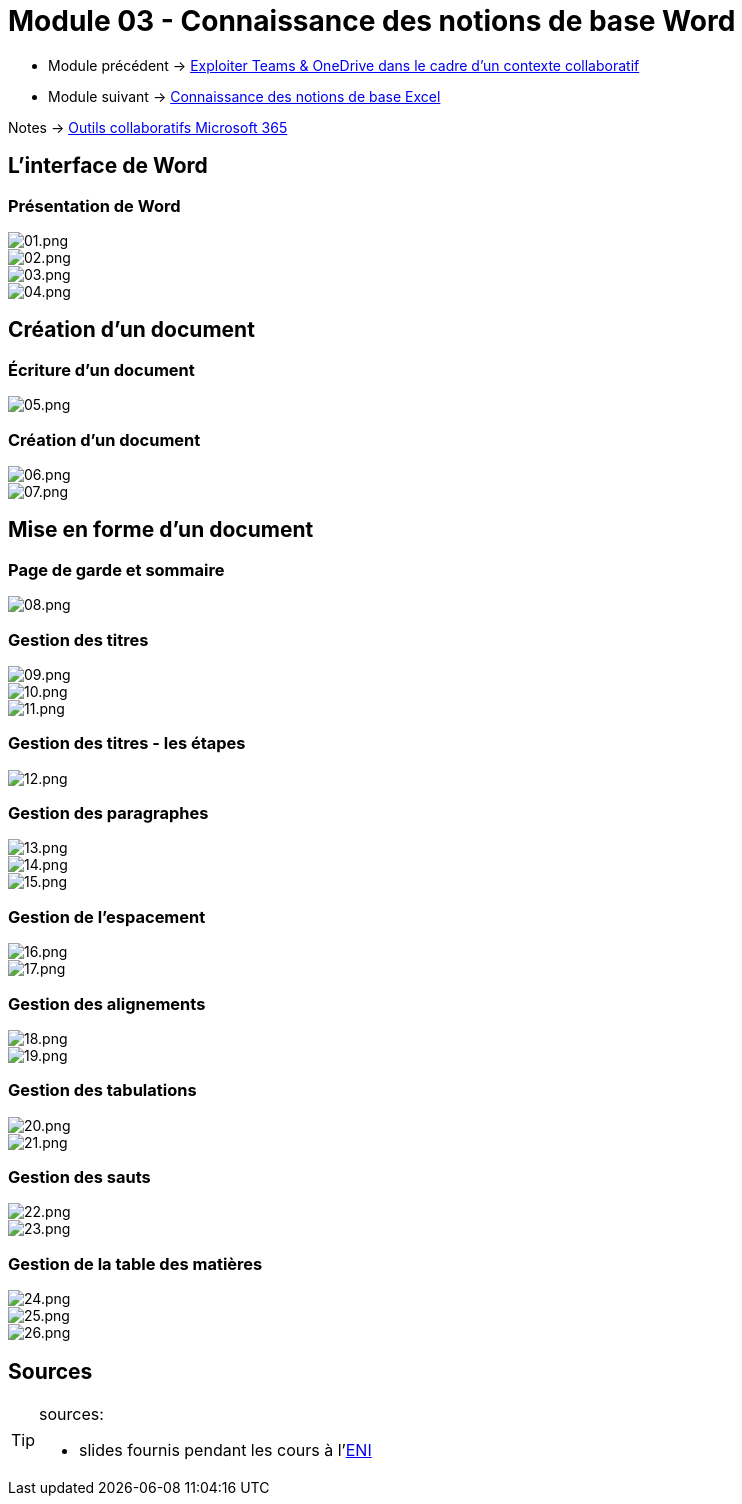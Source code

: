 = Module 03 - Connaissance des notions de base Word
:navtitle: Word


* Module précédent -> xref:tssr2023/module-01/outils-collaboratifs/teams-onedrive.adoc[Exploiter Teams & OneDrive dans le cadre d'un contexte collaboratif]
* Module suivant -> xref:tssr2023/module-01/outils-collaboratifs/excel.adoc[Connaissance des notions de base Excel]

Notes -> xref:notes:eni-tssr:outils-collaboratifs.adoc[Outils collaboratifs Microsoft 365]


== L'interface de Word

=== Présentation de Word

image::tssr2023/module-01/outils-collaboratifs/word/01.png[01.png]
image::tssr2023/module-01/outils-collaboratifs/word/02.png[02.png]
image::tssr2023/module-01/outils-collaboratifs/word/03.png[03.png]
image::tssr2023/module-01/outils-collaboratifs/word/04.png[04.png]

== Création d'un document

=== Écriture d'un document

image::tssr2023/module-01/outils-collaboratifs/word/05.png[05.png]

=== Création d'un document

image::tssr2023/module-01/outils-collaboratifs/word/06.png[06.png]
image::tssr2023/module-01/outils-collaboratifs/word/07.png[07.png]

== Mise en forme d'un document

=== Page de garde et sommaire

image::tssr2023/module-01/outils-collaboratifs/word/08.png[08.png]

=== Gestion des titres

image::tssr2023/module-01/outils-collaboratifs/word/09.png[09.png]
image::tssr2023/module-01/outils-collaboratifs/word/10.png[10.png]
image::tssr2023/module-01/outils-collaboratifs/word/11.png[11.png]

=== Gestion des titres - les étapes

image::tssr2023/module-01/outils-collaboratifs/word/12.png[12.png]

=== Gestion des paragraphes

image::tssr2023/module-01/outils-collaboratifs/word/13.png[13.png]
image::tssr2023/module-01/outils-collaboratifs/word/14.png[14.png]
image::tssr2023/module-01/outils-collaboratifs/word/15.png[15.png]

=== Gestion de l'espacement

image::tssr2023/module-01/outils-collaboratifs/word/16.png[16.png]
image::tssr2023/module-01/outils-collaboratifs/word/17.png[17.png]

=== Gestion des alignements

image::tssr2023/module-01/outils-collaboratifs/word/18.png[18.png]
image::tssr2023/module-01/outils-collaboratifs/word/19.png[19.png]

=== Gestion des tabulations

image::tssr2023/module-01/outils-collaboratifs/word/20.png[20.png]
image::tssr2023/module-01/outils-collaboratifs/word/21.png[21.png]

=== Gestion des sauts

image::tssr2023/module-01/outils-collaboratifs/word/22.png[22.png]
image::tssr2023/module-01/outils-collaboratifs/word/23.png[23.png]

=== Gestion de la table des matières

image::tssr2023/module-01/outils-collaboratifs/word/24.png[24.png]
image::tssr2023/module-01/outils-collaboratifs/word/25.png[25.png]
image::tssr2023/module-01/outils-collaboratifs/word/26.png[26.png]

== Sources

[TIP]
.sources:
====
* slides fournis pendant les cours à l'link:https://www.eni-ecole.fr/[ENI]
====